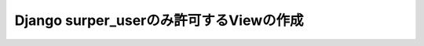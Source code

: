 ========================================
Django surper_userのみ許可するViewの作成
========================================

